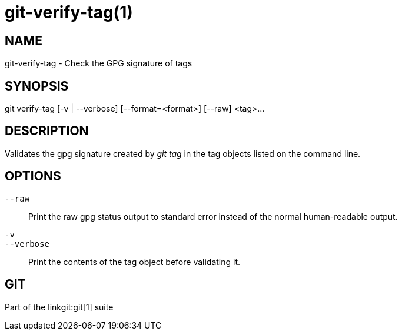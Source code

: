 git-verify-tag(1)
=================

NAME
----
git-verify-tag - Check the GPG signature of tags

SYNOPSIS
--------
[synopsis]
git verify-tag [-v | --verbose] [--format=<format>] [--raw] <tag>...

DESCRIPTION
-----------
Validates the gpg signature created by 'git tag' in the tag
objects listed on the command line.

OPTIONS
-------
`--raw`::
	Print the raw gpg status output to standard error instead of the normal
	human-readable output.

`-v`::
`--verbose`::
	Print the contents of the tag object before validating it.

GIT
---
Part of the linkgit:git[1] suite
